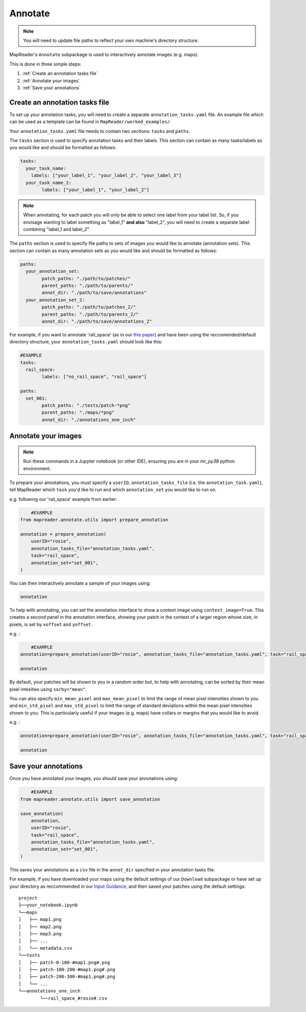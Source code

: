 Annotate
=========

.. note:: You will need to update file paths to reflect your own machine's directory structure.

MapReader's ``Annotate`` subpackage is used to interactively annotate images (e.g. maps).

This is done in three simple steps: 

1. :ref:`Create an annotation tasks file`
2. :ref:`Annotate your images`
3. :ref:`Save your annotations`

Create an annotation tasks file
-----------------------------------

To set up your annotation tasks, you will need to create a separate ``annotation_tasks.yaml`` file.
An example file which can be used as a template can be found in ``MapReader/worked_examples/``.

Your ``annotation_tasks.yaml`` file needs to contain two sections: ``tasks`` and ``paths``.
	
The ``tasks`` section is used to specify annotation tasks and their labels. 
This section can contain as many tasks/labels as you would like and should be formatted as follows:
	
.. code-block:: yaml
	
	tasks:
	  your_task_name: 
	    labels: ["your_label_1", "your_label_2", "your_label_3"]
	  your_task_name_2: 
		labels: ["your_label_1", "your_label_2"]

.. note:: When annotating, for each patch you will only be able to select one label from your label list. So, if you envisage wanting to label something as "label_1" **and also** "label_2", you will need to create a separate label combining "label_1 and label_2". 
	
The ``paths`` section is used to specify file paths to sets of images you would like to annotate (annotation sets). 
This section can contain as many annotation sets as you would like and should be formatted as follows:

.. code-block:: yaml

	paths:
	  your_annotation_set:
		patch_paths: "./path/to/patches/"
		parent_paths: "./path/to/parents/"
		annot_dir: "./path/to/save/annotations"
	  your_annotation_set_2:
		patch_paths: "./path/to/patches_2/"
		parent_paths: "./path/to/parents_2/"
		annot_dir: "./path/to/save/annotations_2"

For example, if you want to annotate 'rail_space' (as in our `this paper <https://dl.acm.org/doi/10.1145/3557919.3565812>`_) and have been using the reccomended/default directory structure, your ``annotation_tasks.yaml`` should look like this: 
	   
.. code-block:: yaml

	#EXAMPLE
	tasks:
	  rail_space:
		labels: ["no_rail_space", "rail_space"]

	paths:
	  set_001:
		patch_paths: "./tests/patch-*png"
		parent_paths: "./maps/*png"
		annot_dir: "./annotations_one_inch"
		
Annotate your images
----------------------

.. note:: Run these commands in a Jupyter notebook (or other IDE), ensuring you are in your `mr_py38` python environment.

To prepare your annotations, you must specify a ``userID``, ``annotation_tasks_file`` (i.e. the ``annotation_task.yaml``), tell MapReader which ``task`` you'd like to run and which  ``annotation_set`` you would like to run on. 

e.g. following our 'rail_space' example from earlier:

.. code-block:: python

	#EXAMPLE
    from mapreader.annotate.utils import prepare_annotation

    annotation = prepare_annotation(
        userID="rosie",
        annotation_tasks_file="annotation_tasks.yaml",
        task="rail_space",
        annotation_set="set_001",
    )

You can then interactively annotate a sample of your images using:

.. code-block:: python

    annotation

.. image:: ../figures/annotate.png
	:width: 400px

To help with annotating, you can set the annotation interface to show a context image using ``context_image=True``. 
This creates a second panel in the annotation interface, showing your patch in the context of a larger region whose size, in pixels, is set by ``xoffset`` and ``yoffset``.

e.g. :
		
.. code-block:: python

	#EXAMPLE	
    annotation=prepare_annotation(userID="rosie", annotation_tasks_file="annotation_tasks.yaml", task="rail_space", annotation_set="set_001", context_image=True, xoffset=100, yoffset=100)

    annotation 

.. image:: ../figures/annotate_context.png
	:width: 400px

By default, your patches will be shown to you in a random order but, to help with annotating, can be sorted by their mean pixel intesities using ``sorby="mean"``. 
	
You can also specify ``min_mean_pixel`` and ``max_mean_pixel`` to limit the range of mean pixel intensities shown to you and ``min_std_pixel`` and ``max_std_pixel`` to limit the range of standard deviations within the mean pixel intensities shown to you. 
This is particularly useful if your images (e.g. maps) have collars or margins that you would like to avoid.

e.g. :

.. code-block:: python
		
    annotation=prepare_annotation(userID="rosie", annotation_tasks_file="annotation_tasks.yaml", task="rail_space", annotation_set="set_001", context_image=True, xoffset=100, yoffset=100, min_mean_pixel=0.5, max_mean_pixel=0.9)

    annotation 

Save your annotations
----------------------
	
Once you have annotated your images, you should save your annotations using:

.. code-block:: python

	#EXAMPLE
    from mapreader.annotate.utils import save_annotation

    save_annotation(
        annotation,
        userID="rosie",
        task="rail_space",
        annotation_tasks_file="annotation_tasks.yaml",
        annotation_set="set_001",
    )

This saves your annotations as a ``csv`` file in the ``annot_dir`` specified in your annotation tasks file.

For example, if you have downloaded your maps using the default settings of our ``Download`` subpackage or have set up your directory as reccommended in our `Input Guidance <https://mapreader.readthedocs.io/en/latest/Input-guidance.html>`__, and then saved your patches using the default settings:

::

    project
    ├──your_notebook.ipynb
    └──maps        
    │   ├── map1.png
    │   ├── map2.png
    │   ├── map3.png
    │   ├── ...
    │   └── metadata.csv
    └──tests
    │   ├── patch-0-100-#map1.png#.png
    │   ├── patch-100-200-#map1.png#.png
    │   ├── patch-200-300-#map1.png#.png
    │   └── ...
    └──annotations_one_inch
	    └──rail_space_#rosie#.csv


